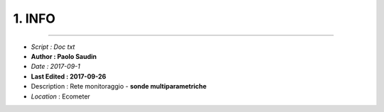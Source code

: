 ======= 
1. INFO
=======
 
----------------------------------------

- *Script      : Doc txt*
- **Author      : Paolo Saudin**
- *Date        : 2017-09-1* 
- **Last Edited : 2017-09-26**
- Description : Rete monitoraggio - **sonde multiparametriche**
- *Location*    : Ecometer


